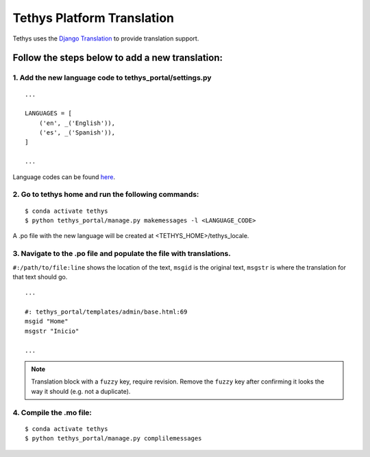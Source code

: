 ***************************
Tethys Platform Translation
***************************

Tethys uses the `Django Translation <https://docs.djangoproject.com/en/2.2/topics/i18n/translation/>`_ to provide translation support.

Follow the steps below to add a new translation:
================================================

1. Add the new language code to tethys_portal/settings.py
---------------------------------------------------------

::

    ...

    LANGUAGES = [
        ('en', _('English')),
        ('es', _('Spanish')),
    ]

    ...

Language codes can be found `here <https://docs.djangoproject.com/en/2.2/ref/settings/#std:setting-LANGUAGE_CODE>`_.

2. Go to tethys home and run the following commands:
----------------------------------------------------

::

    $ conda activate tethys
    $ python tethys_portal/manage.py makemessages -l <LANGUAGE_CODE>

A .po file with the new language will be created at <TETHYS_HOME>/tethys_locale.

3. Navigate to the .po file and populate the file with translations.
--------------------------------------------------------------------

``#:/path/to/file:line`` shows the location of the text, ``msgid`` is the original text, ``msgstr`` is where the translation for that text should go.

::

    ...

    #: tethys_portal/templates/admin/base.html:69
    msgid "Home"
    msgstr "Inicio"

    ...

.. note::

    Translation block with a ``fuzzy`` key, require revision. Remove the ``fuzzy`` key after confirming it looks the way it should (e.g. not a duplicate).

4. Compile the .mo file:
------------------------

::

    $ conda activate tethys
    $ python tethys_portal/manage.py complilemessages

